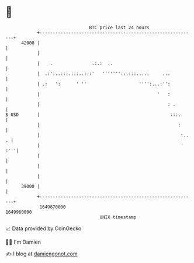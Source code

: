 * 👋

#+begin_example
                                   BTC price last 24 hours                    
               +------------------------------------------------------------+ 
         42000 |                                                            | 
               |                                                            | 
               |    .               .:.:  ..                                | 
               |  .:':..:::.:::..:.:'   ''''''':..:::.....     ...          | 
               | .:   ':      ' ''                    '''':...:'':          | 
               |                                             '   :          | 
               |                                                 : .        | 
   $ USD       |                                                  :::.      | 
               |                                                     :      | 
               |                                                      :.. . | 
               |                                                      ' :'''| 
               |                                                            | 
               |                                                            | 
               |                                                            | 
         39000 |                                                            | 
               +------------------------------------------------------------+ 
                1649870000                                        1649960000  
                                       UNIX timestamp                         
#+end_example
📈 Data provided by CoinGecko

🧑‍💻 I'm Damien

✍️ I blog at [[https://www.damiengonot.com][damiengonot.com]]
